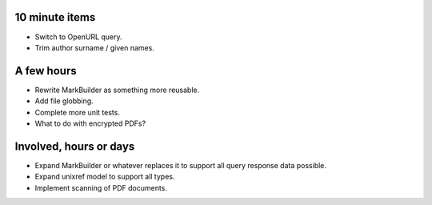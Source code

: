 10 minute items
==========================================================

- Switch to OpenURL query.
- Trim author surname / given names.

A few hours
==========================================================

- Rewrite MarkBuilder as something more reusable.
- Add file globbing.
- Complete more unit tests.
- What to do with encrypted PDFs?

Involved, hours or days
==========================================================

- Expand MarkBuilder or whatever replaces it to 
  support all query response data possible.
- Expand unixref model to support all types.
- Implement scanning of PDF documents.
